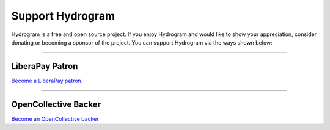 Support Hydrogram
=================

.. raw:: html

    <script async defer src="https://buttons.github.io/buttons.js"></script>

    <div style="float: right; margin-bottom: 10px">
        <a class="github-button"
           href="https://github.com/hydrogram/hydrogram"
           data-color-scheme="no-preference: light; light: light; dark: dark;"
           data-icon="octicon-star" data-size="large" data-show-count="true"
           aria-label="Star hydrogram/hydrogram on GitHub">Star</a>

        <a class="github-button"
           href="https://github.com/hydrogram/hydrogram/fork"
           data-color-scheme="no-preference: light; light: light; dark: dark;"
           data-icon="octicon-repo-forked" data-size="large"
           data-show-count="true" aria-label="Fork hydrogram/hydrogram on GitHub">Fork</a>
    </div>

    <br style="clear: both"/>

Hydrogram is a free and open source project.
If you enjoy Hydrogram and would like to show your appreciation, consider donating or becoming
a sponsor of the project. You can support Hydrogram via the ways shown below:

-----

LiberaPay Patron
----------------

`Become a LiberaPay patron <https://liberapay.com/hydrogram>`_.

.. raw:: html

    <script src="https://liberapay.com/hydrogram/widgets/button.js"></script>

-----

OpenCollective Backer
---------------------

`Become an OpenCollective backer <https://opencollective.com/hydrogram>`_

.. raw:: html

    <script src="https://opencollective.com/hydrogram/banner.js"></script>
